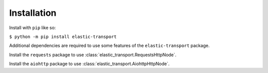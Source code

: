 Installation
============

Install with ``pip`` like so:

``$ python -m pip install elastic-transport``

Additional dependencies are required to use some features of the ``elastic-transport`` package.

Install the ``requests`` package to use :class:`elastic_transport.RequestsHttpNode`.

Install the ``aiohttp`` package to use :class:`elastic_transport.AiohttpHttpNode`.
